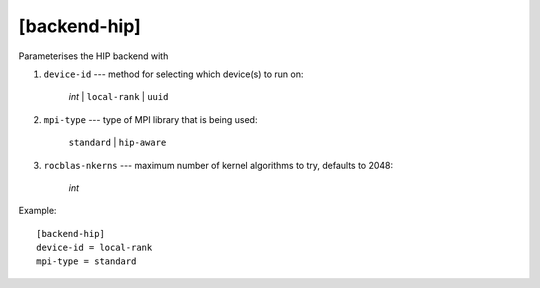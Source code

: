 *************
[backend-hip]
*************

Parameterises the HIP backend with

1. ``device-id`` --- method for selecting which device(s) to run on:

     *int* | ``local-rank`` | ``uuid``

2. ``mpi-type`` --- type of MPI library that is being used:

     ``standard`` | ``hip-aware``

3. ``rocblas-nkerns`` --- maximum number of kernel algorithms to try, defaults
   to 2048:

     *int*

Example::

    [backend-hip]
    device-id = local-rank
    mpi-type = standard
